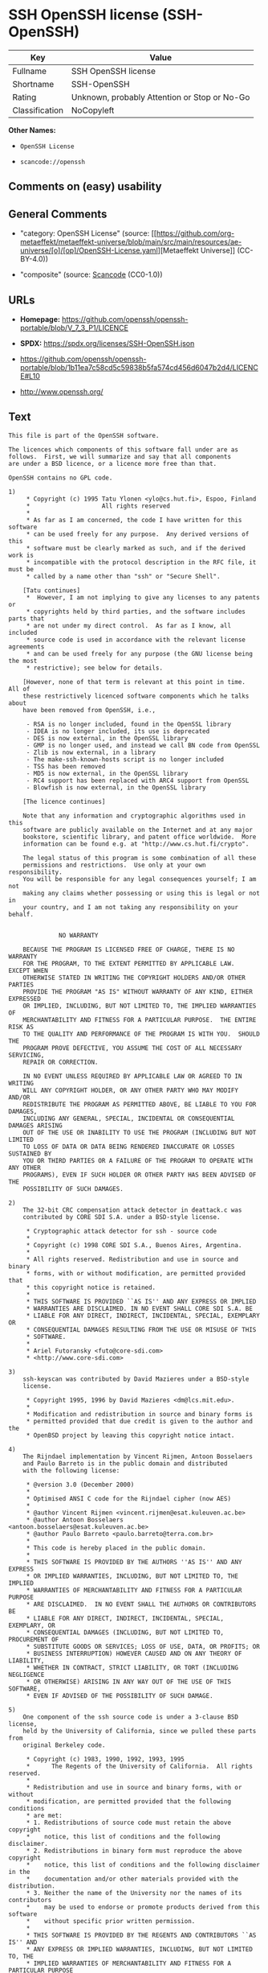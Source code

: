 * SSH OpenSSH license (SSH-OpenSSH)
| Key            | Value                                        |
|----------------+----------------------------------------------|
| Fullname       | SSH OpenSSH license                          |
| Shortname      | SSH-OpenSSH                                  |
| Rating         | Unknown, probably Attention or Stop or No-Go |
| Classification | NoCopyleft                                   |

*Other Names:*

- =OpenSSH License=

- =scancode://openssh=

** Comments on (easy) usability

** General Comments

- "category: OpenSSH License" (source:
  [[https://github.com/org-metaeffekt/metaeffekt-universe/blob/main/src/main/resources/ae-universe/[o]/[op]/OpenSSH-License.yaml][Metaeffekt
  Universe]] (CC-BY-4.0))

- "composite" (source:
  [[https://github.com/nexB/scancode-toolkit/blob/develop/src/licensedcode/data/licenses/openssh.yml][Scancode]]
  (CC0-1.0))

** URLs

- *Homepage:*
  https://github.com/openssh/openssh-portable/blob/V_7_3_P1/LICENCE

- *SPDX:* https://spdx.org/licenses/SSH-OpenSSH.json

- https://github.com/openssh/openssh-portable/blob/1b11ea7c58cd5c59838b5fa574cd456d6047b2d4/LICENCE#L10

- http://www.openssh.org/

** Text
#+begin_example
  This file is part of the OpenSSH software.

  The licences which components of this software fall under are as
  follows.  First, we will summarize and say that all components
  are under a BSD licence, or a licence more free than that.

  OpenSSH contains no GPL code.

  1)
       * Copyright (c) 1995 Tatu Ylonen <ylo@cs.hut.fi>, Espoo, Finland
       *                    All rights reserved
       *
       * As far as I am concerned, the code I have written for this software
       * can be used freely for any purpose.  Any derived versions of this
       * software must be clearly marked as such, and if the derived work is
       * incompatible with the protocol description in the RFC file, it must be
       * called by a name other than "ssh" or "Secure Shell".

      [Tatu continues]
       *  However, I am not implying to give any licenses to any patents or
       * copyrights held by third parties, and the software includes parts that
       * are not under my direct control.  As far as I know, all included
       * source code is used in accordance with the relevant license agreements
       * and can be used freely for any purpose (the GNU license being the most
       * restrictive); see below for details.

      [However, none of that term is relevant at this point in time.  All of
      these restrictively licenced software components which he talks about
      have been removed from OpenSSH, i.e.,

       - RSA is no longer included, found in the OpenSSL library
       - IDEA is no longer included, its use is deprecated
       - DES is now external, in the OpenSSL library
       - GMP is no longer used, and instead we call BN code from OpenSSL
       - Zlib is now external, in a library
       - The make-ssh-known-hosts script is no longer included
       - TSS has been removed
       - MD5 is now external, in the OpenSSL library
       - RC4 support has been replaced with ARC4 support from OpenSSL
       - Blowfish is now external, in the OpenSSL library

      [The licence continues]

      Note that any information and cryptographic algorithms used in this
      software are publicly available on the Internet and at any major
      bookstore, scientific library, and patent office worldwide.  More
      information can be found e.g. at "http://www.cs.hut.fi/crypto".

      The legal status of this program is some combination of all these
      permissions and restrictions.  Use only at your own responsibility.
      You will be responsible for any legal consequences yourself; I am not
      making any claims whether possessing or using this is legal or not in
      your country, and I am not taking any responsibility on your behalf.


  			    NO WARRANTY

      BECAUSE THE PROGRAM IS LICENSED FREE OF CHARGE, THERE IS NO WARRANTY
      FOR THE PROGRAM, TO THE EXTENT PERMITTED BY APPLICABLE LAW.  EXCEPT WHEN
      OTHERWISE STATED IN WRITING THE COPYRIGHT HOLDERS AND/OR OTHER PARTIES
      PROVIDE THE PROGRAM "AS IS" WITHOUT WARRANTY OF ANY KIND, EITHER EXPRESSED
      OR IMPLIED, INCLUDING, BUT NOT LIMITED TO, THE IMPLIED WARRANTIES OF
      MERCHANTABILITY AND FITNESS FOR A PARTICULAR PURPOSE.  THE ENTIRE RISK AS
      TO THE QUALITY AND PERFORMANCE OF THE PROGRAM IS WITH YOU.  SHOULD THE
      PROGRAM PROVE DEFECTIVE, YOU ASSUME THE COST OF ALL NECESSARY SERVICING,
      REPAIR OR CORRECTION.

      IN NO EVENT UNLESS REQUIRED BY APPLICABLE LAW OR AGREED TO IN WRITING
      WILL ANY COPYRIGHT HOLDER, OR ANY OTHER PARTY WHO MAY MODIFY AND/OR
      REDISTRIBUTE THE PROGRAM AS PERMITTED ABOVE, BE LIABLE TO YOU FOR DAMAGES,
      INCLUDING ANY GENERAL, SPECIAL, INCIDENTAL OR CONSEQUENTIAL DAMAGES ARISING
      OUT OF THE USE OR INABILITY TO USE THE PROGRAM (INCLUDING BUT NOT LIMITED
      TO LOSS OF DATA OR DATA BEING RENDERED INACCURATE OR LOSSES SUSTAINED BY
      YOU OR THIRD PARTIES OR A FAILURE OF THE PROGRAM TO OPERATE WITH ANY OTHER
      PROGRAMS), EVEN IF SUCH HOLDER OR OTHER PARTY HAS BEEN ADVISED OF THE
      POSSIBILITY OF SUCH DAMAGES.

  2)
      The 32-bit CRC compensation attack detector in deattack.c was
      contributed by CORE SDI S.A. under a BSD-style license.

       * Cryptographic attack detector for ssh - source code
       *
       * Copyright (c) 1998 CORE SDI S.A., Buenos Aires, Argentina.
       *
       * All rights reserved. Redistribution and use in source and binary
       * forms, with or without modification, are permitted provided that
       * this copyright notice is retained.
       *
       * THIS SOFTWARE IS PROVIDED ``AS IS'' AND ANY EXPRESS OR IMPLIED
       * WARRANTIES ARE DISCLAIMED. IN NO EVENT SHALL CORE SDI S.A. BE
       * LIABLE FOR ANY DIRECT, INDIRECT, INCIDENTAL, SPECIAL, EXEMPLARY OR
       * CONSEQUENTIAL DAMAGES RESULTING FROM THE USE OR MISUSE OF THIS
       * SOFTWARE.
       *
       * Ariel Futoransky <futo@core-sdi.com>
       * <http://www.core-sdi.com>

  3)
      ssh-keyscan was contributed by David Mazieres under a BSD-style
      license.

       * Copyright 1995, 1996 by David Mazieres <dm@lcs.mit.edu>.
       *
       * Modification and redistribution in source and binary forms is
       * permitted provided that due credit is given to the author and the
       * OpenBSD project by leaving this copyright notice intact.

  4)
      The Rijndael implementation by Vincent Rijmen, Antoon Bosselaers
      and Paulo Barreto is in the public domain and distributed
      with the following license:

       * @version 3.0 (December 2000)
       *
       * Optimised ANSI C code for the Rijndael cipher (now AES)
       *
       * @author Vincent Rijmen <vincent.rijmen@esat.kuleuven.ac.be>
       * @author Antoon Bosselaers <antoon.bosselaers@esat.kuleuven.ac.be>
       * @author Paulo Barreto <paulo.barreto@terra.com.br>
       *
       * This code is hereby placed in the public domain.
       *
       * THIS SOFTWARE IS PROVIDED BY THE AUTHORS ''AS IS'' AND ANY EXPRESS
       * OR IMPLIED WARRANTIES, INCLUDING, BUT NOT LIMITED TO, THE IMPLIED
       * WARRANTIES OF MERCHANTABILITY AND FITNESS FOR A PARTICULAR PURPOSE
       * ARE DISCLAIMED.  IN NO EVENT SHALL THE AUTHORS OR CONTRIBUTORS BE
       * LIABLE FOR ANY DIRECT, INDIRECT, INCIDENTAL, SPECIAL, EXEMPLARY, OR
       * CONSEQUENTIAL DAMAGES (INCLUDING, BUT NOT LIMITED TO, PROCUREMENT OF
       * SUBSTITUTE GOODS OR SERVICES; LOSS OF USE, DATA, OR PROFITS; OR
       * BUSINESS INTERRUPTION) HOWEVER CAUSED AND ON ANY THEORY OF LIABILITY,
       * WHETHER IN CONTRACT, STRICT LIABILITY, OR TORT (INCLUDING NEGLIGENCE
       * OR OTHERWISE) ARISING IN ANY WAY OUT OF THE USE OF THIS SOFTWARE,
       * EVEN IF ADVISED OF THE POSSIBILITY OF SUCH DAMAGE.

  5)
      One component of the ssh source code is under a 3-clause BSD license,
      held by the University of California, since we pulled these parts from
      original Berkeley code.

       * Copyright (c) 1983, 1990, 1992, 1993, 1995
       *      The Regents of the University of California.  All rights reserved.
       *
       * Redistribution and use in source and binary forms, with or without
       * modification, are permitted provided that the following conditions
       * are met:
       * 1. Redistributions of source code must retain the above copyright
       *    notice, this list of conditions and the following disclaimer.
       * 2. Redistributions in binary form must reproduce the above copyright
       *    notice, this list of conditions and the following disclaimer in the
       *    documentation and/or other materials provided with the distribution.
       * 3. Neither the name of the University nor the names of its contributors
       *    may be used to endorse or promote products derived from this software
       *    without specific prior written permission.
       *
       * THIS SOFTWARE IS PROVIDED BY THE REGENTS AND CONTRIBUTORS ``AS IS'' AND
       * ANY EXPRESS OR IMPLIED WARRANTIES, INCLUDING, BUT NOT LIMITED TO, THE
       * IMPLIED WARRANTIES OF MERCHANTABILITY AND FITNESS FOR A PARTICULAR PURPOSE
       * ARE DISCLAIMED.  IN NO EVENT SHALL THE REGENTS OR CONTRIBUTORS BE LIABLE
       * FOR ANY DIRECT, INDIRECT, INCIDENTAL, SPECIAL, EXEMPLARY, OR CONSEQUENTIAL
       * DAMAGES (INCLUDING, BUT NOT LIMITED TO, PROCUREMENT OF SUBSTITUTE GOODS
       * OR SERVICES; LOSS OF USE, DATA, OR PROFITS; OR BUSINESS INTERRUPTION)
       * HOWEVER CAUSED AND ON ANY THEORY OF LIABILITY, WHETHER IN CONTRACT, STRICT
       * LIABILITY, OR TORT (INCLUDING NEGLIGENCE OR OTHERWISE) ARISING IN ANY WAY
       * OUT OF THE USE OF THIS SOFTWARE, EVEN IF ADVISED OF THE POSSIBILITY OF
       * SUCH DAMAGE.

  6)
      Remaining components of the software are provided under a standard
      2-term BSD licence with the following names as copyright holders:

  	Markus Friedl
  	Theo de Raadt
  	Niels Provos
  	Dug Song
  	Aaron Campbell
  	Damien Miller
  	Kevin Steves
  	Daniel Kouril
  	Wesley Griffin
  	Per Allansson
  	Nils Nordman
  	Simon Wilkinson

      Portable OpenSSH additionally includes code from the following copyright
      holders, also under the 2-term BSD license:

  	Ben Lindstrom
  	Tim Rice
  	Andre Lucas
  	Chris Adams
  	Corinna Vinschen
  	Cray Inc.
  	Denis Parker
  	Gert Doering
  	Jakob Schlyter
  	Jason Downs
  	Juha Yrjˆl‰
  	Michael Stone
  	Networks Associates Technology, Inc.
  	Solar Designer
  	Todd C. Miller
  	Wayne Schroeder
  	William Jones
  	Darren Tucker
  	Sun Microsystems
  	The SCO Group
  	Daniel Walsh
  	Red Hat, Inc
  	Simon Vallet / Genoscope

       * Redistribution and use in source and binary forms, with or without
       * modification, are permitted provided that the following conditions
       * are met:
       * 1. Redistributions of source code must retain the above copyright
       *    notice, this list of conditions and the following disclaimer.
       * 2. Redistributions in binary form must reproduce the above copyright
       *    notice, this list of conditions and the following disclaimer in the
       *    documentation and/or other materials provided with the distribution.
       *
       * THIS SOFTWARE IS PROVIDED BY THE AUTHOR ``AS IS'' AND ANY EXPRESS OR
       * IMPLIED WARRANTIES, INCLUDING, BUT NOT LIMITED TO, THE IMPLIED WARRANTIES
       * OF MERCHANTABILITY AND FITNESS FOR A PARTICULAR PURPOSE ARE DISCLAIMED.
       * IN NO EVENT SHALL THE AUTHOR BE LIABLE FOR ANY DIRECT, INDIRECT,
       * INCIDENTAL, SPECIAL, EXEMPLARY, OR CONSEQUENTIAL DAMAGES (INCLUDING, BUT
       * NOT LIMITED TO, PROCUREMENT OF SUBSTITUTE GOODS OR SERVICES; LOSS OF USE,
       * DATA, OR PROFITS; OR BUSINESS INTERRUPTION) HOWEVER CAUSED AND ON ANY
       * THEORY OF LIABILITY, WHETHER IN CONTRACT, STRICT LIABILITY, OR TORT
       * (INCLUDING NEGLIGENCE OR OTHERWISE) ARISING IN ANY WAY OUT OF THE USE OF
       * THIS SOFTWARE, EVEN IF ADVISED OF THE POSSIBILITY OF SUCH DAMAGE.

  8) Portable OpenSSH contains the following additional licenses:

      a) md5crypt.c, md5crypt.h

  	 * "THE BEER-WARE LICENSE" (Revision 42):
  	 * <phk@login.dknet.dk> wrote this file.  As long as you retain this
  	 * notice you can do whatever you want with this stuff. If we meet
  	 * some day, and you think this stuff is worth it, you can buy me a
  	 * beer in return.   Poul-Henning Kamp

      b) snprintf replacement

  	* Copyright Patrick Powell 1995
  	* This code is based on code written by Patrick Powell
  	* (papowell@astart.com) It may be used for any purpose as long as this
  	* notice remains intact on all source code distributions

      c) Compatibility code (openbsd-compat)

         Apart from the previously mentioned licenses, various pieces of code
         in the openbsd-compat/ subdirectory are licensed as follows:

         Some code is licensed under a 3-term BSD license, to the following
         copyright holders:

  	Todd C. Miller
  	Theo de Raadt
  	Damien Miller
  	Eric P. Allman
  	The Regents of the University of California
  	Constantin S. Svintsoff

  	* Redistribution and use in source and binary forms, with or without
  	* modification, are permitted provided that the following conditions
  	* are met:
  	* 1. Redistributions of source code must retain the above copyright
  	*    notice, this list of conditions and the following disclaimer.
  	* 2. Redistributions in binary form must reproduce the above copyright
  	*    notice, this list of conditions and the following disclaimer in the
  	*    documentation and/or other materials provided with the distribution.
  	* 3. Neither the name of the University nor the names of its contributors
  	*    may be used to endorse or promote products derived from this software
  	*    without specific prior written permission.
  	*
  	* THIS SOFTWARE IS PROVIDED BY THE REGENTS AND CONTRIBUTORS ``AS IS'' AND
  	* ANY EXPRESS OR IMPLIED WARRANTIES, INCLUDING, BUT NOT LIMITED TO, THE
  	* IMPLIED WARRANTIES OF MERCHANTABILITY AND FITNESS FOR A PARTICULAR PURPOSE
  	* ARE DISCLAIMED.  IN NO EVENT SHALL THE REGENTS OR CONTRIBUTORS BE LIABLE
  	* FOR ANY DIRECT, INDIRECT, INCIDENTAL, SPECIAL, EXEMPLARY, OR CONSEQUENTIAL
  	* DAMAGES (INCLUDING, BUT NOT LIMITED TO, PROCUREMENT OF SUBSTITUTE GOODS
  	* OR SERVICES; LOSS OF USE, DATA, OR PROFITS; OR BUSINESS INTERRUPTION)
  	* HOWEVER CAUSED AND ON ANY THEORY OF LIABILITY, WHETHER IN CONTRACT, STRICT
  	* LIABILITY, OR TORT (INCLUDING NEGLIGENCE OR OTHERWISE) ARISING IN ANY WAY
  	* OUT OF THE USE OF THIS SOFTWARE, EVEN IF ADVISED OF THE POSSIBILITY OF
  	* SUCH DAMAGE.

         Some code is licensed under an ISC-style license, to the following
         copyright holders:

  	Internet Software Consortium.
  	Todd C. Miller
  	Reyk Floeter
  	Chad Mynhier

  	* Permission to use, copy, modify, and distribute this software for any
  	* purpose with or without fee is hereby granted, provided that the above
  	* copyright notice and this permission notice appear in all copies.
  	*
  	* THE SOFTWARE IS PROVIDED "AS IS" AND TODD C. MILLER DISCLAIMS ALL
  	* WARRANTIES WITH REGARD TO THIS SOFTWARE INCLUDING ALL IMPLIED WARRANTIES
  	* OF MERCHANTABILITY AND FITNESS. IN NO EVENT SHALL TODD C. MILLER BE LIABLE
  	* FOR ANY SPECIAL, DIRECT, INDIRECT, OR CONSEQUENTIAL DAMAGES OR ANY DAMAGES
  	* WHATSOEVER RESULTING FROM LOSS OF USE, DATA OR PROFITS, WHETHER IN AN ACTION
  	* OF CONTRACT, NEGLIGENCE OR OTHER TORTIOUS ACTION, ARISING OUT OF OR IN
  	* CONNECTION WITH THE USE OR PERFORMANCE OF THIS SOFTWARE.

         Some code is licensed under a MIT-style license to the following
         copyright holders:

  	Free Software Foundation, Inc.

  	* Permission is hereby granted, free of charge, to any person obtaining a  *
  	* copy of this software and associated documentation files (the            *
  	* "Software"), to deal in the Software without restriction, including      *
  	* without limitation the rights to use, copy, modify, merge, publish,      *
  	* distribute, distribute with modifications, sublicense, and/or sell       *
  	* copies of the Software, and to permit persons to whom the Software is    *
  	* furnished to do so, subject to the following conditions:                 *
  	*                                                                          *
  	* The above copyright notice and this permission notice shall be included  *
  	* in all copies or substantial portions of the Software.                   *
  	*                                                                          *
  	* THE SOFTWARE IS PROVIDED "AS IS", WITHOUT WARRANTY OF ANY KIND, EXPRESS  *
  	* OR IMPLIED, INCLUDING BUT NOT LIMITED TO THE WARRANTIES OF               *
  	* MERCHANTABILITY, FITNESS FOR A PARTICULAR PURPOSE AND NONINFRINGEMENT.   *
  	* IN NO EVENT SHALL THE ABOVE COPYRIGHT HOLDERS BE LIABLE FOR ANY CLAIM,   *
  	* DAMAGES OR OTHER LIABILITY, WHETHER IN AN ACTION OF CONTRACT, TORT OR    *
  	* OTHERWISE, ARISING FROM, OUT OF OR IN CONNECTION WITH THE SOFTWARE OR    *
  	* THE USE OR OTHER DEALINGS IN THE SOFTWARE.                               *
  	*                                                                          *
  	* Except as contained in this notice, the name(s) of the above copyright   *
  	* holders shall not be used in advertising or otherwise to promote the     *
  	* sale, use or other dealings in this Software without prior written       *
  	* authorization.                                                           *
  	****************************************************************************/


  ------
  $OpenBSD: LICENCE,v 1.19 2004/08/30 09:18:08 markus Exp $
#+end_example

--------------

** Raw Data
*** Facts

- LicenseName

- [[https://github.com/org-metaeffekt/metaeffekt-universe/blob/main/src/main/resources/ae-universe/[o]/[op]/OpenSSH-License.yaml][Metaeffekt
  Universe]] (CC-BY-4.0)

- [[https://spdx.org/licenses/SSH-OpenSSH.html][SPDX]] (all data [in
  this repository] is generated)

- [[https://github.com/nexB/scancode-toolkit/blob/develop/src/licensedcode/data/licenses/openssh.yml][Scancode]]
  (CC0-1.0)

*** Raw JSON
#+begin_example
  {
      "__impliedNames": [
          "SSH-OpenSSH",
          "OpenSSH License",
          "SSH OpenSSH license",
          "scancode://openssh"
      ],
      "__impliedId": "SSH-OpenSSH",
      "__impliedAmbiguousNames": [
          "OpenSSH License",
          "SSH-OpenSSH",
          "Tatu Ylonen's original licence",
          "Tatu Ylonen's licence",
          "Tatu Ylonen's Licence",
          "Tatu Ylonen Licence",
          "scancode:tatu-ylonen"
      ],
      "__impliedComments": [
          [
              "Metaeffekt Universe",
              [
                  "category: OpenSSH License"
              ]
          ],
          [
              "Scancode",
              [
                  "composite"
              ]
          ]
      ],
      "facts": {
          "LicenseName": {
              "implications": {
                  "__impliedNames": [
                      "SSH-OpenSSH"
                  ],
                  "__impliedId": "SSH-OpenSSH"
              },
              "shortname": "SSH-OpenSSH",
              "otherNames": []
          },
          "SPDX": {
              "isSPDXLicenseDeprecated": false,
              "spdxFullName": "SSH OpenSSH license",
              "spdxDetailsURL": "https://spdx.org/licenses/SSH-OpenSSH.json",
              "_sourceURL": "https://spdx.org/licenses/SSH-OpenSSH.html",
              "spdxLicIsOSIApproved": false,
              "spdxSeeAlso": [
                  "https://github.com/openssh/openssh-portable/blob/1b11ea7c58cd5c59838b5fa574cd456d6047b2d4/LICENCE#L10"
              ],
              "_implications": {
                  "__impliedNames": [
                      "SSH-OpenSSH",
                      "SSH OpenSSH license"
                  ],
                  "__impliedId": "SSH-OpenSSH",
                  "__isOsiApproved": false,
                  "__impliedURLs": [
                      [
                          "SPDX",
                          "https://spdx.org/licenses/SSH-OpenSSH.json"
                      ],
                      [
                          null,
                          "https://github.com/openssh/openssh-portable/blob/1b11ea7c58cd5c59838b5fa574cd456d6047b2d4/LICENCE#L10"
                      ]
                  ]
              },
              "spdxLicenseId": "SSH-OpenSSH"
          },
          "Scancode": {
              "otherUrls": [
                  "http://www.openssh.org/",
                  "https://github.com/openssh/openssh-portable/blob/1b11ea7c58cd5c59838b5fa574cd456d6047b2d4/LICENCE#L10"
              ],
              "homepageUrl": "https://github.com/openssh/openssh-portable/blob/V_7_3_P1/LICENCE",
              "shortName": "OpenSSH License",
              "textUrls": null,
              "text": "This file is part of the OpenSSH software.\n\nThe licences which components of this software fall under are as\nfollows.  First, we will summarize and say that all components\nare under a BSD licence, or a licence more free than that.\n\nOpenSSH contains no GPL code.\n\n1)\n     * Copyright (c) 1995 Tatu Ylonen <ylo@cs.hut.fi>, Espoo, Finland\n     *                    All rights reserved\n     *\n     * As far as I am concerned, the code I have written for this software\n     * can be used freely for any purpose.  Any derived versions of this\n     * software must be clearly marked as such, and if the derived work is\n     * incompatible with the protocol description in the RFC file, it must be\n     * called by a name other than \"ssh\" or \"Secure Shell\".\n\n    [Tatu continues]\n     *  However, I am not implying to give any licenses to any patents or\n     * copyrights held by third parties, and the software includes parts that\n     * are not under my direct control.  As far as I know, all included\n     * source code is used in accordance with the relevant license agreements\n     * and can be used freely for any purpose (the GNU license being the most\n     * restrictive); see below for details.\n\n    [However, none of that term is relevant at this point in time.  All of\n    these restrictively licenced software components which he talks about\n    have been removed from OpenSSH, i.e.,\n\n     - RSA is no longer included, found in the OpenSSL library\n     - IDEA is no longer included, its use is deprecated\n     - DES is now external, in the OpenSSL library\n     - GMP is no longer used, and instead we call BN code from OpenSSL\n     - Zlib is now external, in a library\n     - The make-ssh-known-hosts script is no longer included\n     - TSS has been removed\n     - MD5 is now external, in the OpenSSL library\n     - RC4 support has been replaced with ARC4 support from OpenSSL\n     - Blowfish is now external, in the OpenSSL library\n\n    [The licence continues]\n\n    Note that any information and cryptographic algorithms used in this\n    software are publicly available on the Internet and at any major\n    bookstore, scientific library, and patent office worldwide.  More\n    information can be found e.g. at \"http://www.cs.hut.fi/crypto\".\n\n    The legal status of this program is some combination of all these\n    permissions and restrictions.  Use only at your own responsibility.\n    You will be responsible for any legal consequences yourself; I am not\n    making any claims whether possessing or using this is legal or not in\n    your country, and I am not taking any responsibility on your behalf.\n\n\n\t\t\t    NO WARRANTY\n\n    BECAUSE THE PROGRAM IS LICENSED FREE OF CHARGE, THERE IS NO WARRANTY\n    FOR THE PROGRAM, TO THE EXTENT PERMITTED BY APPLICABLE LAW.  EXCEPT WHEN\n    OTHERWISE STATED IN WRITING THE COPYRIGHT HOLDERS AND/OR OTHER PARTIES\n    PROVIDE THE PROGRAM \"AS IS\" WITHOUT WARRANTY OF ANY KIND, EITHER EXPRESSED\n    OR IMPLIED, INCLUDING, BUT NOT LIMITED TO, THE IMPLIED WARRANTIES OF\n    MERCHANTABILITY AND FITNESS FOR A PARTICULAR PURPOSE.  THE ENTIRE RISK AS\n    TO THE QUALITY AND PERFORMANCE OF THE PROGRAM IS WITH YOU.  SHOULD THE\n    PROGRAM PROVE DEFECTIVE, YOU ASSUME THE COST OF ALL NECESSARY SERVICING,\n    REPAIR OR CORRECTION.\n\n    IN NO EVENT UNLESS REQUIRED BY APPLICABLE LAW OR AGREED TO IN WRITING\n    WILL ANY COPYRIGHT HOLDER, OR ANY OTHER PARTY WHO MAY MODIFY AND/OR\n    REDISTRIBUTE THE PROGRAM AS PERMITTED ABOVE, BE LIABLE TO YOU FOR DAMAGES,\n    INCLUDING ANY GENERAL, SPECIAL, INCIDENTAL OR CONSEQUENTIAL DAMAGES ARISING\n    OUT OF THE USE OR INABILITY TO USE THE PROGRAM (INCLUDING BUT NOT LIMITED\n    TO LOSS OF DATA OR DATA BEING RENDERED INACCURATE OR LOSSES SUSTAINED BY\n    YOU OR THIRD PARTIES OR A FAILURE OF THE PROGRAM TO OPERATE WITH ANY OTHER\n    PROGRAMS), EVEN IF SUCH HOLDER OR OTHER PARTY HAS BEEN ADVISED OF THE\n    POSSIBILITY OF SUCH DAMAGES.\n\n2)\n    The 32-bit CRC compensation attack detector in deattack.c was\n    contributed by CORE SDI S.A. under a BSD-style license.\n\n     * Cryptographic attack detector for ssh - source code\n     *\n     * Copyright (c) 1998 CORE SDI S.A., Buenos Aires, Argentina.\n     *\n     * All rights reserved. Redistribution and use in source and binary\n     * forms, with or without modification, are permitted provided that\n     * this copyright notice is retained.\n     *\n     * THIS SOFTWARE IS PROVIDED ``AS IS'' AND ANY EXPRESS OR IMPLIED\n     * WARRANTIES ARE DISCLAIMED. IN NO EVENT SHALL CORE SDI S.A. BE\n     * LIABLE FOR ANY DIRECT, INDIRECT, INCIDENTAL, SPECIAL, EXEMPLARY OR\n     * CONSEQUENTIAL DAMAGES RESULTING FROM THE USE OR MISUSE OF THIS\n     * SOFTWARE.\n     *\n     * Ariel Futoransky <futo@core-sdi.com>\n     * <http://www.core-sdi.com>\n\n3)\n    ssh-keyscan was contributed by David Mazieres under a BSD-style\n    license.\n\n     * Copyright 1995, 1996 by David Mazieres <dm@lcs.mit.edu>.\n     *\n     * Modification and redistribution in source and binary forms is\n     * permitted provided that due credit is given to the author and the\n     * OpenBSD project by leaving this copyright notice intact.\n\n4)\n    The Rijndael implementation by Vincent Rijmen, Antoon Bosselaers\n    and Paulo Barreto is in the public domain and distributed\n    with the following license:\n\n     * @version 3.0 (December 2000)\n     *\n     * Optimised ANSI C code for the Rijndael cipher (now AES)\n     *\n     * @author Vincent Rijmen <vincent.rijmen@esat.kuleuven.ac.be>\n     * @author Antoon Bosselaers <antoon.bosselaers@esat.kuleuven.ac.be>\n     * @author Paulo Barreto <paulo.barreto@terra.com.br>\n     *\n     * This code is hereby placed in the public domain.\n     *\n     * THIS SOFTWARE IS PROVIDED BY THE AUTHORS ''AS IS'' AND ANY EXPRESS\n     * OR IMPLIED WARRANTIES, INCLUDING, BUT NOT LIMITED TO, THE IMPLIED\n     * WARRANTIES OF MERCHANTABILITY AND FITNESS FOR A PARTICULAR PURPOSE\n     * ARE DISCLAIMED.  IN NO EVENT SHALL THE AUTHORS OR CONTRIBUTORS BE\n     * LIABLE FOR ANY DIRECT, INDIRECT, INCIDENTAL, SPECIAL, EXEMPLARY, OR\n     * CONSEQUENTIAL DAMAGES (INCLUDING, BUT NOT LIMITED TO, PROCUREMENT OF\n     * SUBSTITUTE GOODS OR SERVICES; LOSS OF USE, DATA, OR PROFITS; OR\n     * BUSINESS INTERRUPTION) HOWEVER CAUSED AND ON ANY THEORY OF LIABILITY,\n     * WHETHER IN CONTRACT, STRICT LIABILITY, OR TORT (INCLUDING NEGLIGENCE\n     * OR OTHERWISE) ARISING IN ANY WAY OUT OF THE USE OF THIS SOFTWARE,\n     * EVEN IF ADVISED OF THE POSSIBILITY OF SUCH DAMAGE.\n\n5)\n    One component of the ssh source code is under a 3-clause BSD license,\n    held by the University of California, since we pulled these parts from\n    original Berkeley code.\n\n     * Copyright (c) 1983, 1990, 1992, 1993, 1995\n     *      The Regents of the University of California.  All rights reserved.\n     *\n     * Redistribution and use in source and binary forms, with or without\n     * modification, are permitted provided that the following conditions\n     * are met:\n     * 1. Redistributions of source code must retain the above copyright\n     *    notice, this list of conditions and the following disclaimer.\n     * 2. Redistributions in binary form must reproduce the above copyright\n     *    notice, this list of conditions and the following disclaimer in the\n     *    documentation and/or other materials provided with the distribution.\n     * 3. Neither the name of the University nor the names of its contributors\n     *    may be used to endorse or promote products derived from this software\n     *    without specific prior written permission.\n     *\n     * THIS SOFTWARE IS PROVIDED BY THE REGENTS AND CONTRIBUTORS ``AS IS'' AND\n     * ANY EXPRESS OR IMPLIED WARRANTIES, INCLUDING, BUT NOT LIMITED TO, THE\n     * IMPLIED WARRANTIES OF MERCHANTABILITY AND FITNESS FOR A PARTICULAR PURPOSE\n     * ARE DISCLAIMED.  IN NO EVENT SHALL THE REGENTS OR CONTRIBUTORS BE LIABLE\n     * FOR ANY DIRECT, INDIRECT, INCIDENTAL, SPECIAL, EXEMPLARY, OR CONSEQUENTIAL\n     * DAMAGES (INCLUDING, BUT NOT LIMITED TO, PROCUREMENT OF SUBSTITUTE GOODS\n     * OR SERVICES; LOSS OF USE, DATA, OR PROFITS; OR BUSINESS INTERRUPTION)\n     * HOWEVER CAUSED AND ON ANY THEORY OF LIABILITY, WHETHER IN CONTRACT, STRICT\n     * LIABILITY, OR TORT (INCLUDING NEGLIGENCE OR OTHERWISE) ARISING IN ANY WAY\n     * OUT OF THE USE OF THIS SOFTWARE, EVEN IF ADVISED OF THE POSSIBILITY OF\n     * SUCH DAMAGE.\n\n6)\n    Remaining components of the software are provided under a standard\n    2-term BSD licence with the following names as copyright holders:\n\n\tMarkus Friedl\n\tTheo de Raadt\n\tNiels Provos\n\tDug Song\n\tAaron Campbell\n\tDamien Miller\n\tKevin Steves\n\tDaniel Kouril\n\tWesley Griffin\n\tPer Allansson\n\tNils Nordman\n\tSimon Wilkinson\n\n    Portable OpenSSH additionally includes code from the following copyright\n    holders, also under the 2-term BSD license:\n\n\tBen Lindstrom\n\tTim Rice\n\tAndre Lucas\n\tChris Adams\n\tCorinna Vinschen\n\tCray Inc.\n\tDenis Parker\n\tGert Doering\n\tJakob Schlyter\n\tJason Downs\n\tJuha YrjËlâ°\n\tMichael Stone\n\tNetworks Associates Technology, Inc.\n\tSolar Designer\n\tTodd C. Miller\n\tWayne Schroeder\n\tWilliam Jones\n\tDarren Tucker\n\tSun Microsystems\n\tThe SCO Group\n\tDaniel Walsh\n\tRed Hat, Inc\n\tSimon Vallet / Genoscope\n\n     * Redistribution and use in source and binary forms, with or without\n     * modification, are permitted provided that the following conditions\n     * are met:\n     * 1. Redistributions of source code must retain the above copyright\n     *    notice, this list of conditions and the following disclaimer.\n     * 2. Redistributions in binary form must reproduce the above copyright\n     *    notice, this list of conditions and the following disclaimer in the\n     *    documentation and/or other materials provided with the distribution.\n     *\n     * THIS SOFTWARE IS PROVIDED BY THE AUTHOR ``AS IS'' AND ANY EXPRESS OR\n     * IMPLIED WARRANTIES, INCLUDING, BUT NOT LIMITED TO, THE IMPLIED WARRANTIES\n     * OF MERCHANTABILITY AND FITNESS FOR A PARTICULAR PURPOSE ARE DISCLAIMED.\n     * IN NO EVENT SHALL THE AUTHOR BE LIABLE FOR ANY DIRECT, INDIRECT,\n     * INCIDENTAL, SPECIAL, EXEMPLARY, OR CONSEQUENTIAL DAMAGES (INCLUDING, BUT\n     * NOT LIMITED TO, PROCUREMENT OF SUBSTITUTE GOODS OR SERVICES; LOSS OF USE,\n     * DATA, OR PROFITS; OR BUSINESS INTERRUPTION) HOWEVER CAUSED AND ON ANY\n     * THEORY OF LIABILITY, WHETHER IN CONTRACT, STRICT LIABILITY, OR TORT\n     * (INCLUDING NEGLIGENCE OR OTHERWISE) ARISING IN ANY WAY OUT OF THE USE OF\n     * THIS SOFTWARE, EVEN IF ADVISED OF THE POSSIBILITY OF SUCH DAMAGE.\n\n8) Portable OpenSSH contains the following additional licenses:\n\n    a) md5crypt.c, md5crypt.h\n\n\t * \"THE BEER-WARE LICENSE\" (Revision 42):\n\t * <phk@login.dknet.dk> wrote this file.  As long as you retain this\n\t * notice you can do whatever you want with this stuff. If we meet\n\t * some day, and you think this stuff is worth it, you can buy me a\n\t * beer in return.   Poul-Henning Kamp\n\n    b) snprintf replacement\n\n\t* Copyright Patrick Powell 1995\n\t* This code is based on code written by Patrick Powell\n\t* (papowell@astart.com) It may be used for any purpose as long as this\n\t* notice remains intact on all source code distributions\n\n    c) Compatibility code (openbsd-compat)\n\n       Apart from the previously mentioned licenses, various pieces of code\n       in the openbsd-compat/ subdirectory are licensed as follows:\n\n       Some code is licensed under a 3-term BSD license, to the following\n       copyright holders:\n\n\tTodd C. Miller\n\tTheo de Raadt\n\tDamien Miller\n\tEric P. Allman\n\tThe Regents of the University of California\n\tConstantin S. Svintsoff\n\n\t* Redistribution and use in source and binary forms, with or without\n\t* modification, are permitted provided that the following conditions\n\t* are met:\n\t* 1. Redistributions of source code must retain the above copyright\n\t*    notice, this list of conditions and the following disclaimer.\n\t* 2. Redistributions in binary form must reproduce the above copyright\n\t*    notice, this list of conditions and the following disclaimer in the\n\t*    documentation and/or other materials provided with the distribution.\n\t* 3. Neither the name of the University nor the names of its contributors\n\t*    may be used to endorse or promote products derived from this software\n\t*    without specific prior written permission.\n\t*\n\t* THIS SOFTWARE IS PROVIDED BY THE REGENTS AND CONTRIBUTORS ``AS IS'' AND\n\t* ANY EXPRESS OR IMPLIED WARRANTIES, INCLUDING, BUT NOT LIMITED TO, THE\n\t* IMPLIED WARRANTIES OF MERCHANTABILITY AND FITNESS FOR A PARTICULAR PURPOSE\n\t* ARE DISCLAIMED.  IN NO EVENT SHALL THE REGENTS OR CONTRIBUTORS BE LIABLE\n\t* FOR ANY DIRECT, INDIRECT, INCIDENTAL, SPECIAL, EXEMPLARY, OR CONSEQUENTIAL\n\t* DAMAGES (INCLUDING, BUT NOT LIMITED TO, PROCUREMENT OF SUBSTITUTE GOODS\n\t* OR SERVICES; LOSS OF USE, DATA, OR PROFITS; OR BUSINESS INTERRUPTION)\n\t* HOWEVER CAUSED AND ON ANY THEORY OF LIABILITY, WHETHER IN CONTRACT, STRICT\n\t* LIABILITY, OR TORT (INCLUDING NEGLIGENCE OR OTHERWISE) ARISING IN ANY WAY\n\t* OUT OF THE USE OF THIS SOFTWARE, EVEN IF ADVISED OF THE POSSIBILITY OF\n\t* SUCH DAMAGE.\n\n       Some code is licensed under an ISC-style license, to the following\n       copyright holders:\n\n\tInternet Software Consortium.\n\tTodd C. Miller\n\tReyk Floeter\n\tChad Mynhier\n\n\t* Permission to use, copy, modify, and distribute this software for any\n\t* purpose with or without fee is hereby granted, provided that the above\n\t* copyright notice and this permission notice appear in all copies.\n\t*\n\t* THE SOFTWARE IS PROVIDED \"AS IS\" AND TODD C. MILLER DISCLAIMS ALL\n\t* WARRANTIES WITH REGARD TO THIS SOFTWARE INCLUDING ALL IMPLIED WARRANTIES\n\t* OF MERCHANTABILITY AND FITNESS. IN NO EVENT SHALL TODD C. MILLER BE LIABLE\n\t* FOR ANY SPECIAL, DIRECT, INDIRECT, OR CONSEQUENTIAL DAMAGES OR ANY DAMAGES\n\t* WHATSOEVER RESULTING FROM LOSS OF USE, DATA OR PROFITS, WHETHER IN AN ACTION\n\t* OF CONTRACT, NEGLIGENCE OR OTHER TORTIOUS ACTION, ARISING OUT OF OR IN\n\t* CONNECTION WITH THE USE OR PERFORMANCE OF THIS SOFTWARE.\n\n       Some code is licensed under a MIT-style license to the following\n       copyright holders:\n\n\tFree Software Foundation, Inc.\n\n\t* Permission is hereby granted, free of charge, to any person obtaining a  *\n\t* copy of this software and associated documentation files (the            *\n\t* \"Software\"), to deal in the Software without restriction, including      *\n\t* without limitation the rights to use, copy, modify, merge, publish,      *\n\t* distribute, distribute with modifications, sublicense, and/or sell       *\n\t* copies of the Software, and to permit persons to whom the Software is    *\n\t* furnished to do so, subject to the following conditions:                 *\n\t*                                                                          *\n\t* The above copyright notice and this permission notice shall be included  *\n\t* in all copies or substantial portions of the Software.                   *\n\t*                                                                          *\n\t* THE SOFTWARE IS PROVIDED \"AS IS\", WITHOUT WARRANTY OF ANY KIND, EXPRESS  *\n\t* OR IMPLIED, INCLUDING BUT NOT LIMITED TO THE WARRANTIES OF               *\n\t* MERCHANTABILITY, FITNESS FOR A PARTICULAR PURPOSE AND NONINFRINGEMENT.   *\n\t* IN NO EVENT SHALL THE ABOVE COPYRIGHT HOLDERS BE LIABLE FOR ANY CLAIM,   *\n\t* DAMAGES OR OTHER LIABILITY, WHETHER IN AN ACTION OF CONTRACT, TORT OR    *\n\t* OTHERWISE, ARISING FROM, OUT OF OR IN CONNECTION WITH THE SOFTWARE OR    *\n\t* THE USE OR OTHER DEALINGS IN THE SOFTWARE.                               *\n\t*                                                                          *\n\t* Except as contained in this notice, the name(s) of the above copyright   *\n\t* holders shall not be used in advertising or otherwise to promote the     *\n\t* sale, use or other dealings in this Software without prior written       *\n\t* authorization.                                                           *\n\t****************************************************************************/\n\n\n------\n$OpenBSD: LICENCE,v 1.19 2004/08/30 09:18:08 markus Exp $",
              "category": "Permissive",
              "osiUrl": null,
              "owner": "OpenBSD Project",
              "_sourceURL": "https://github.com/nexB/scancode-toolkit/blob/develop/src/licensedcode/data/licenses/openssh.yml",
              "key": "openssh",
              "name": "OpenSSH License",
              "spdxId": "SSH-OpenSSH",
              "notes": "composite",
              "_implications": {
                  "__impliedNames": [
                      "scancode://openssh",
                      "OpenSSH License",
                      "SSH-OpenSSH"
                  ],
                  "__impliedId": "SSH-OpenSSH",
                  "__impliedComments": [
                      [
                          "Scancode",
                          [
                              "composite"
                          ]
                      ]
                  ],
                  "__impliedCopyleft": [
                      [
                          "Scancode",
                          "NoCopyleft"
                      ]
                  ],
                  "__calculatedCopyleft": "NoCopyleft",
                  "__impliedText": "This file is part of the OpenSSH software.\n\nThe licences which components of this software fall under are as\nfollows.  First, we will summarize and say that all components\nare under a BSD licence, or a licence more free than that.\n\nOpenSSH contains no GPL code.\n\n1)\n     * Copyright (c) 1995 Tatu Ylonen <ylo@cs.hut.fi>, Espoo, Finland\n     *                    All rights reserved\n     *\n     * As far as I am concerned, the code I have written for this software\n     * can be used freely for any purpose.  Any derived versions of this\n     * software must be clearly marked as such, and if the derived work is\n     * incompatible with the protocol description in the RFC file, it must be\n     * called by a name other than \"ssh\" or \"Secure Shell\".\n\n    [Tatu continues]\n     *  However, I am not implying to give any licenses to any patents or\n     * copyrights held by third parties, and the software includes parts that\n     * are not under my direct control.  As far as I know, all included\n     * source code is used in accordance with the relevant license agreements\n     * and can be used freely for any purpose (the GNU license being the most\n     * restrictive); see below for details.\n\n    [However, none of that term is relevant at this point in time.  All of\n    these restrictively licenced software components which he talks about\n    have been removed from OpenSSH, i.e.,\n\n     - RSA is no longer included, found in the OpenSSL library\n     - IDEA is no longer included, its use is deprecated\n     - DES is now external, in the OpenSSL library\n     - GMP is no longer used, and instead we call BN code from OpenSSL\n     - Zlib is now external, in a library\n     - The make-ssh-known-hosts script is no longer included\n     - TSS has been removed\n     - MD5 is now external, in the OpenSSL library\n     - RC4 support has been replaced with ARC4 support from OpenSSL\n     - Blowfish is now external, in the OpenSSL library\n\n    [The licence continues]\n\n    Note that any information and cryptographic algorithms used in this\n    software are publicly available on the Internet and at any major\n    bookstore, scientific library, and patent office worldwide.  More\n    information can be found e.g. at \"http://www.cs.hut.fi/crypto\".\n\n    The legal status of this program is some combination of all these\n    permissions and restrictions.  Use only at your own responsibility.\n    You will be responsible for any legal consequences yourself; I am not\n    making any claims whether possessing or using this is legal or not in\n    your country, and I am not taking any responsibility on your behalf.\n\n\n\t\t\t    NO WARRANTY\n\n    BECAUSE THE PROGRAM IS LICENSED FREE OF CHARGE, THERE IS NO WARRANTY\n    FOR THE PROGRAM, TO THE EXTENT PERMITTED BY APPLICABLE LAW.  EXCEPT WHEN\n    OTHERWISE STATED IN WRITING THE COPYRIGHT HOLDERS AND/OR OTHER PARTIES\n    PROVIDE THE PROGRAM \"AS IS\" WITHOUT WARRANTY OF ANY KIND, EITHER EXPRESSED\n    OR IMPLIED, INCLUDING, BUT NOT LIMITED TO, THE IMPLIED WARRANTIES OF\n    MERCHANTABILITY AND FITNESS FOR A PARTICULAR PURPOSE.  THE ENTIRE RISK AS\n    TO THE QUALITY AND PERFORMANCE OF THE PROGRAM IS WITH YOU.  SHOULD THE\n    PROGRAM PROVE DEFECTIVE, YOU ASSUME THE COST OF ALL NECESSARY SERVICING,\n    REPAIR OR CORRECTION.\n\n    IN NO EVENT UNLESS REQUIRED BY APPLICABLE LAW OR AGREED TO IN WRITING\n    WILL ANY COPYRIGHT HOLDER, OR ANY OTHER PARTY WHO MAY MODIFY AND/OR\n    REDISTRIBUTE THE PROGRAM AS PERMITTED ABOVE, BE LIABLE TO YOU FOR DAMAGES,\n    INCLUDING ANY GENERAL, SPECIAL, INCIDENTAL OR CONSEQUENTIAL DAMAGES ARISING\n    OUT OF THE USE OR INABILITY TO USE THE PROGRAM (INCLUDING BUT NOT LIMITED\n    TO LOSS OF DATA OR DATA BEING RENDERED INACCURATE OR LOSSES SUSTAINED BY\n    YOU OR THIRD PARTIES OR A FAILURE OF THE PROGRAM TO OPERATE WITH ANY OTHER\n    PROGRAMS), EVEN IF SUCH HOLDER OR OTHER PARTY HAS BEEN ADVISED OF THE\n    POSSIBILITY OF SUCH DAMAGES.\n\n2)\n    The 32-bit CRC compensation attack detector in deattack.c was\n    contributed by CORE SDI S.A. under a BSD-style license.\n\n     * Cryptographic attack detector for ssh - source code\n     *\n     * Copyright (c) 1998 CORE SDI S.A., Buenos Aires, Argentina.\n     *\n     * All rights reserved. Redistribution and use in source and binary\n     * forms, with or without modification, are permitted provided that\n     * this copyright notice is retained.\n     *\n     * THIS SOFTWARE IS PROVIDED ``AS IS'' AND ANY EXPRESS OR IMPLIED\n     * WARRANTIES ARE DISCLAIMED. IN NO EVENT SHALL CORE SDI S.A. BE\n     * LIABLE FOR ANY DIRECT, INDIRECT, INCIDENTAL, SPECIAL, EXEMPLARY OR\n     * CONSEQUENTIAL DAMAGES RESULTING FROM THE USE OR MISUSE OF THIS\n     * SOFTWARE.\n     *\n     * Ariel Futoransky <futo@core-sdi.com>\n     * <http://www.core-sdi.com>\n\n3)\n    ssh-keyscan was contributed by David Mazieres under a BSD-style\n    license.\n\n     * Copyright 1995, 1996 by David Mazieres <dm@lcs.mit.edu>.\n     *\n     * Modification and redistribution in source and binary forms is\n     * permitted provided that due credit is given to the author and the\n     * OpenBSD project by leaving this copyright notice intact.\n\n4)\n    The Rijndael implementation by Vincent Rijmen, Antoon Bosselaers\n    and Paulo Barreto is in the public domain and distributed\n    with the following license:\n\n     * @version 3.0 (December 2000)\n     *\n     * Optimised ANSI C code for the Rijndael cipher (now AES)\n     *\n     * @author Vincent Rijmen <vincent.rijmen@esat.kuleuven.ac.be>\n     * @author Antoon Bosselaers <antoon.bosselaers@esat.kuleuven.ac.be>\n     * @author Paulo Barreto <paulo.barreto@terra.com.br>\n     *\n     * This code is hereby placed in the public domain.\n     *\n     * THIS SOFTWARE IS PROVIDED BY THE AUTHORS ''AS IS'' AND ANY EXPRESS\n     * OR IMPLIED WARRANTIES, INCLUDING, BUT NOT LIMITED TO, THE IMPLIED\n     * WARRANTIES OF MERCHANTABILITY AND FITNESS FOR A PARTICULAR PURPOSE\n     * ARE DISCLAIMED.  IN NO EVENT SHALL THE AUTHORS OR CONTRIBUTORS BE\n     * LIABLE FOR ANY DIRECT, INDIRECT, INCIDENTAL, SPECIAL, EXEMPLARY, OR\n     * CONSEQUENTIAL DAMAGES (INCLUDING, BUT NOT LIMITED TO, PROCUREMENT OF\n     * SUBSTITUTE GOODS OR SERVICES; LOSS OF USE, DATA, OR PROFITS; OR\n     * BUSINESS INTERRUPTION) HOWEVER CAUSED AND ON ANY THEORY OF LIABILITY,\n     * WHETHER IN CONTRACT, STRICT LIABILITY, OR TORT (INCLUDING NEGLIGENCE\n     * OR OTHERWISE) ARISING IN ANY WAY OUT OF THE USE OF THIS SOFTWARE,\n     * EVEN IF ADVISED OF THE POSSIBILITY OF SUCH DAMAGE.\n\n5)\n    One component of the ssh source code is under a 3-clause BSD license,\n    held by the University of California, since we pulled these parts from\n    original Berkeley code.\n\n     * Copyright (c) 1983, 1990, 1992, 1993, 1995\n     *      The Regents of the University of California.  All rights reserved.\n     *\n     * Redistribution and use in source and binary forms, with or without\n     * modification, are permitted provided that the following conditions\n     * are met:\n     * 1. Redistributions of source code must retain the above copyright\n     *    notice, this list of conditions and the following disclaimer.\n     * 2. Redistributions in binary form must reproduce the above copyright\n     *    notice, this list of conditions and the following disclaimer in the\n     *    documentation and/or other materials provided with the distribution.\n     * 3. Neither the name of the University nor the names of its contributors\n     *    may be used to endorse or promote products derived from this software\n     *    without specific prior written permission.\n     *\n     * THIS SOFTWARE IS PROVIDED BY THE REGENTS AND CONTRIBUTORS ``AS IS'' AND\n     * ANY EXPRESS OR IMPLIED WARRANTIES, INCLUDING, BUT NOT LIMITED TO, THE\n     * IMPLIED WARRANTIES OF MERCHANTABILITY AND FITNESS FOR A PARTICULAR PURPOSE\n     * ARE DISCLAIMED.  IN NO EVENT SHALL THE REGENTS OR CONTRIBUTORS BE LIABLE\n     * FOR ANY DIRECT, INDIRECT, INCIDENTAL, SPECIAL, EXEMPLARY, OR CONSEQUENTIAL\n     * DAMAGES (INCLUDING, BUT NOT LIMITED TO, PROCUREMENT OF SUBSTITUTE GOODS\n     * OR SERVICES; LOSS OF USE, DATA, OR PROFITS; OR BUSINESS INTERRUPTION)\n     * HOWEVER CAUSED AND ON ANY THEORY OF LIABILITY, WHETHER IN CONTRACT, STRICT\n     * LIABILITY, OR TORT (INCLUDING NEGLIGENCE OR OTHERWISE) ARISING IN ANY WAY\n     * OUT OF THE USE OF THIS SOFTWARE, EVEN IF ADVISED OF THE POSSIBILITY OF\n     * SUCH DAMAGE.\n\n6)\n    Remaining components of the software are provided under a standard\n    2-term BSD licence with the following names as copyright holders:\n\n\tMarkus Friedl\n\tTheo de Raadt\n\tNiels Provos\n\tDug Song\n\tAaron Campbell\n\tDamien Miller\n\tKevin Steves\n\tDaniel Kouril\n\tWesley Griffin\n\tPer Allansson\n\tNils Nordman\n\tSimon Wilkinson\n\n    Portable OpenSSH additionally includes code from the following copyright\n    holders, also under the 2-term BSD license:\n\n\tBen Lindstrom\n\tTim Rice\n\tAndre Lucas\n\tChris Adams\n\tCorinna Vinschen\n\tCray Inc.\n\tDenis Parker\n\tGert Doering\n\tJakob Schlyter\n\tJason Downs\n\tJuha Yrjˆl‰\n\tMichael Stone\n\tNetworks Associates Technology, Inc.\n\tSolar Designer\n\tTodd C. Miller\n\tWayne Schroeder\n\tWilliam Jones\n\tDarren Tucker\n\tSun Microsystems\n\tThe SCO Group\n\tDaniel Walsh\n\tRed Hat, Inc\n\tSimon Vallet / Genoscope\n\n     * Redistribution and use in source and binary forms, with or without\n     * modification, are permitted provided that the following conditions\n     * are met:\n     * 1. Redistributions of source code must retain the above copyright\n     *    notice, this list of conditions and the following disclaimer.\n     * 2. Redistributions in binary form must reproduce the above copyright\n     *    notice, this list of conditions and the following disclaimer in the\n     *    documentation and/or other materials provided with the distribution.\n     *\n     * THIS SOFTWARE IS PROVIDED BY THE AUTHOR ``AS IS'' AND ANY EXPRESS OR\n     * IMPLIED WARRANTIES, INCLUDING, BUT NOT LIMITED TO, THE IMPLIED WARRANTIES\n     * OF MERCHANTABILITY AND FITNESS FOR A PARTICULAR PURPOSE ARE DISCLAIMED.\n     * IN NO EVENT SHALL THE AUTHOR BE LIABLE FOR ANY DIRECT, INDIRECT,\n     * INCIDENTAL, SPECIAL, EXEMPLARY, OR CONSEQUENTIAL DAMAGES (INCLUDING, BUT\n     * NOT LIMITED TO, PROCUREMENT OF SUBSTITUTE GOODS OR SERVICES; LOSS OF USE,\n     * DATA, OR PROFITS; OR BUSINESS INTERRUPTION) HOWEVER CAUSED AND ON ANY\n     * THEORY OF LIABILITY, WHETHER IN CONTRACT, STRICT LIABILITY, OR TORT\n     * (INCLUDING NEGLIGENCE OR OTHERWISE) ARISING IN ANY WAY OUT OF THE USE OF\n     * THIS SOFTWARE, EVEN IF ADVISED OF THE POSSIBILITY OF SUCH DAMAGE.\n\n8) Portable OpenSSH contains the following additional licenses:\n\n    a) md5crypt.c, md5crypt.h\n\n\t * \"THE BEER-WARE LICENSE\" (Revision 42):\n\t * <phk@login.dknet.dk> wrote this file.  As long as you retain this\n\t * notice you can do whatever you want with this stuff. If we meet\n\t * some day, and you think this stuff is worth it, you can buy me a\n\t * beer in return.   Poul-Henning Kamp\n\n    b) snprintf replacement\n\n\t* Copyright Patrick Powell 1995\n\t* This code is based on code written by Patrick Powell\n\t* (papowell@astart.com) It may be used for any purpose as long as this\n\t* notice remains intact on all source code distributions\n\n    c) Compatibility code (openbsd-compat)\n\n       Apart from the previously mentioned licenses, various pieces of code\n       in the openbsd-compat/ subdirectory are licensed as follows:\n\n       Some code is licensed under a 3-term BSD license, to the following\n       copyright holders:\n\n\tTodd C. Miller\n\tTheo de Raadt\n\tDamien Miller\n\tEric P. Allman\n\tThe Regents of the University of California\n\tConstantin S. Svintsoff\n\n\t* Redistribution and use in source and binary forms, with or without\n\t* modification, are permitted provided that the following conditions\n\t* are met:\n\t* 1. Redistributions of source code must retain the above copyright\n\t*    notice, this list of conditions and the following disclaimer.\n\t* 2. Redistributions in binary form must reproduce the above copyright\n\t*    notice, this list of conditions and the following disclaimer in the\n\t*    documentation and/or other materials provided with the distribution.\n\t* 3. Neither the name of the University nor the names of its contributors\n\t*    may be used to endorse or promote products derived from this software\n\t*    without specific prior written permission.\n\t*\n\t* THIS SOFTWARE IS PROVIDED BY THE REGENTS AND CONTRIBUTORS ``AS IS'' AND\n\t* ANY EXPRESS OR IMPLIED WARRANTIES, INCLUDING, BUT NOT LIMITED TO, THE\n\t* IMPLIED WARRANTIES OF MERCHANTABILITY AND FITNESS FOR A PARTICULAR PURPOSE\n\t* ARE DISCLAIMED.  IN NO EVENT SHALL THE REGENTS OR CONTRIBUTORS BE LIABLE\n\t* FOR ANY DIRECT, INDIRECT, INCIDENTAL, SPECIAL, EXEMPLARY, OR CONSEQUENTIAL\n\t* DAMAGES (INCLUDING, BUT NOT LIMITED TO, PROCUREMENT OF SUBSTITUTE GOODS\n\t* OR SERVICES; LOSS OF USE, DATA, OR PROFITS; OR BUSINESS INTERRUPTION)\n\t* HOWEVER CAUSED AND ON ANY THEORY OF LIABILITY, WHETHER IN CONTRACT, STRICT\n\t* LIABILITY, OR TORT (INCLUDING NEGLIGENCE OR OTHERWISE) ARISING IN ANY WAY\n\t* OUT OF THE USE OF THIS SOFTWARE, EVEN IF ADVISED OF THE POSSIBILITY OF\n\t* SUCH DAMAGE.\n\n       Some code is licensed under an ISC-style license, to the following\n       copyright holders:\n\n\tInternet Software Consortium.\n\tTodd C. Miller\n\tReyk Floeter\n\tChad Mynhier\n\n\t* Permission to use, copy, modify, and distribute this software for any\n\t* purpose with or without fee is hereby granted, provided that the above\n\t* copyright notice and this permission notice appear in all copies.\n\t*\n\t* THE SOFTWARE IS PROVIDED \"AS IS\" AND TODD C. MILLER DISCLAIMS ALL\n\t* WARRANTIES WITH REGARD TO THIS SOFTWARE INCLUDING ALL IMPLIED WARRANTIES\n\t* OF MERCHANTABILITY AND FITNESS. IN NO EVENT SHALL TODD C. MILLER BE LIABLE\n\t* FOR ANY SPECIAL, DIRECT, INDIRECT, OR CONSEQUENTIAL DAMAGES OR ANY DAMAGES\n\t* WHATSOEVER RESULTING FROM LOSS OF USE, DATA OR PROFITS, WHETHER IN AN ACTION\n\t* OF CONTRACT, NEGLIGENCE OR OTHER TORTIOUS ACTION, ARISING OUT OF OR IN\n\t* CONNECTION WITH THE USE OR PERFORMANCE OF THIS SOFTWARE.\n\n       Some code is licensed under a MIT-style license to the following\n       copyright holders:\n\n\tFree Software Foundation, Inc.\n\n\t* Permission is hereby granted, free of charge, to any person obtaining a  *\n\t* copy of this software and associated documentation files (the            *\n\t* \"Software\"), to deal in the Software without restriction, including      *\n\t* without limitation the rights to use, copy, modify, merge, publish,      *\n\t* distribute, distribute with modifications, sublicense, and/or sell       *\n\t* copies of the Software, and to permit persons to whom the Software is    *\n\t* furnished to do so, subject to the following conditions:                 *\n\t*                                                                          *\n\t* The above copyright notice and this permission notice shall be included  *\n\t* in all copies or substantial portions of the Software.                   *\n\t*                                                                          *\n\t* THE SOFTWARE IS PROVIDED \"AS IS\", WITHOUT WARRANTY OF ANY KIND, EXPRESS  *\n\t* OR IMPLIED, INCLUDING BUT NOT LIMITED TO THE WARRANTIES OF               *\n\t* MERCHANTABILITY, FITNESS FOR A PARTICULAR PURPOSE AND NONINFRINGEMENT.   *\n\t* IN NO EVENT SHALL THE ABOVE COPYRIGHT HOLDERS BE LIABLE FOR ANY CLAIM,   *\n\t* DAMAGES OR OTHER LIABILITY, WHETHER IN AN ACTION OF CONTRACT, TORT OR    *\n\t* OTHERWISE, ARISING FROM, OUT OF OR IN CONNECTION WITH THE SOFTWARE OR    *\n\t* THE USE OR OTHER DEALINGS IN THE SOFTWARE.                               *\n\t*                                                                          *\n\t* Except as contained in this notice, the name(s) of the above copyright   *\n\t* holders shall not be used in advertising or otherwise to promote the     *\n\t* sale, use or other dealings in this Software without prior written       *\n\t* authorization.                                                           *\n\t****************************************************************************/\n\n\n------\n$OpenBSD: LICENCE,v 1.19 2004/08/30 09:18:08 markus Exp $",
                  "__impliedURLs": [
                      [
                          "Homepage",
                          "https://github.com/openssh/openssh-portable/blob/V_7_3_P1/LICENCE"
                      ],
                      [
                          null,
                          "http://www.openssh.org/"
                      ],
                      [
                          null,
                          "https://github.com/openssh/openssh-portable/blob/1b11ea7c58cd5c59838b5fa574cd456d6047b2d4/LICENCE#L10"
                      ]
                  ]
              }
          },
          "Metaeffekt Universe": {
              "spdxIdentifier": "SSH-OpenSSH",
              "shortName": null,
              "category": "OpenSSH License",
              "alternativeNames": [
                  "OpenSSH License",
                  "SSH-OpenSSH",
                  "Tatu Ylonen's original licence",
                  "Tatu Ylonen's licence",
                  "Tatu Ylonen's Licence",
                  "Tatu Ylonen Licence"
              ],
              "_sourceURL": "https://github.com/org-metaeffekt/metaeffekt-universe/blob/main/src/main/resources/ae-universe/[o]/[op]/OpenSSH-License.yaml",
              "otherIds": [
                  "scancode:tatu-ylonen"
              ],
              "canonicalName": "OpenSSH License",
              "_implications": {
                  "__impliedNames": [
                      "OpenSSH License",
                      "SSH-OpenSSH"
                  ],
                  "__impliedId": "SSH-OpenSSH",
                  "__impliedAmbiguousNames": [
                      "OpenSSH License",
                      "SSH-OpenSSH",
                      "Tatu Ylonen's original licence",
                      "Tatu Ylonen's licence",
                      "Tatu Ylonen's Licence",
                      "Tatu Ylonen Licence",
                      "scancode:tatu-ylonen"
                  ],
                  "__impliedComments": [
                      [
                          "Metaeffekt Universe",
                          [
                              "category: OpenSSH License"
                          ]
                      ]
                  ]
              }
          }
      },
      "__impliedCopyleft": [
          [
              "Scancode",
              "NoCopyleft"
          ]
      ],
      "__calculatedCopyleft": "NoCopyleft",
      "__isOsiApproved": false,
      "__impliedText": "This file is part of the OpenSSH software.\n\nThe licences which components of this software fall under are as\nfollows.  First, we will summarize and say that all components\nare under a BSD licence, or a licence more free than that.\n\nOpenSSH contains no GPL code.\n\n1)\n     * Copyright (c) 1995 Tatu Ylonen <ylo@cs.hut.fi>, Espoo, Finland\n     *                    All rights reserved\n     *\n     * As far as I am concerned, the code I have written for this software\n     * can be used freely for any purpose.  Any derived versions of this\n     * software must be clearly marked as such, and if the derived work is\n     * incompatible with the protocol description in the RFC file, it must be\n     * called by a name other than \"ssh\" or \"Secure Shell\".\n\n    [Tatu continues]\n     *  However, I am not implying to give any licenses to any patents or\n     * copyrights held by third parties, and the software includes parts that\n     * are not under my direct control.  As far as I know, all included\n     * source code is used in accordance with the relevant license agreements\n     * and can be used freely for any purpose (the GNU license being the most\n     * restrictive); see below for details.\n\n    [However, none of that term is relevant at this point in time.  All of\n    these restrictively licenced software components which he talks about\n    have been removed from OpenSSH, i.e.,\n\n     - RSA is no longer included, found in the OpenSSL library\n     - IDEA is no longer included, its use is deprecated\n     - DES is now external, in the OpenSSL library\n     - GMP is no longer used, and instead we call BN code from OpenSSL\n     - Zlib is now external, in a library\n     - The make-ssh-known-hosts script is no longer included\n     - TSS has been removed\n     - MD5 is now external, in the OpenSSL library\n     - RC4 support has been replaced with ARC4 support from OpenSSL\n     - Blowfish is now external, in the OpenSSL library\n\n    [The licence continues]\n\n    Note that any information and cryptographic algorithms used in this\n    software are publicly available on the Internet and at any major\n    bookstore, scientific library, and patent office worldwide.  More\n    information can be found e.g. at \"http://www.cs.hut.fi/crypto\".\n\n    The legal status of this program is some combination of all these\n    permissions and restrictions.  Use only at your own responsibility.\n    You will be responsible for any legal consequences yourself; I am not\n    making any claims whether possessing or using this is legal or not in\n    your country, and I am not taking any responsibility on your behalf.\n\n\n\t\t\t    NO WARRANTY\n\n    BECAUSE THE PROGRAM IS LICENSED FREE OF CHARGE, THERE IS NO WARRANTY\n    FOR THE PROGRAM, TO THE EXTENT PERMITTED BY APPLICABLE LAW.  EXCEPT WHEN\n    OTHERWISE STATED IN WRITING THE COPYRIGHT HOLDERS AND/OR OTHER PARTIES\n    PROVIDE THE PROGRAM \"AS IS\" WITHOUT WARRANTY OF ANY KIND, EITHER EXPRESSED\n    OR IMPLIED, INCLUDING, BUT NOT LIMITED TO, THE IMPLIED WARRANTIES OF\n    MERCHANTABILITY AND FITNESS FOR A PARTICULAR PURPOSE.  THE ENTIRE RISK AS\n    TO THE QUALITY AND PERFORMANCE OF THE PROGRAM IS WITH YOU.  SHOULD THE\n    PROGRAM PROVE DEFECTIVE, YOU ASSUME THE COST OF ALL NECESSARY SERVICING,\n    REPAIR OR CORRECTION.\n\n    IN NO EVENT UNLESS REQUIRED BY APPLICABLE LAW OR AGREED TO IN WRITING\n    WILL ANY COPYRIGHT HOLDER, OR ANY OTHER PARTY WHO MAY MODIFY AND/OR\n    REDISTRIBUTE THE PROGRAM AS PERMITTED ABOVE, BE LIABLE TO YOU FOR DAMAGES,\n    INCLUDING ANY GENERAL, SPECIAL, INCIDENTAL OR CONSEQUENTIAL DAMAGES ARISING\n    OUT OF THE USE OR INABILITY TO USE THE PROGRAM (INCLUDING BUT NOT LIMITED\n    TO LOSS OF DATA OR DATA BEING RENDERED INACCURATE OR LOSSES SUSTAINED BY\n    YOU OR THIRD PARTIES OR A FAILURE OF THE PROGRAM TO OPERATE WITH ANY OTHER\n    PROGRAMS), EVEN IF SUCH HOLDER OR OTHER PARTY HAS BEEN ADVISED OF THE\n    POSSIBILITY OF SUCH DAMAGES.\n\n2)\n    The 32-bit CRC compensation attack detector in deattack.c was\n    contributed by CORE SDI S.A. under a BSD-style license.\n\n     * Cryptographic attack detector for ssh - source code\n     *\n     * Copyright (c) 1998 CORE SDI S.A., Buenos Aires, Argentina.\n     *\n     * All rights reserved. Redistribution and use in source and binary\n     * forms, with or without modification, are permitted provided that\n     * this copyright notice is retained.\n     *\n     * THIS SOFTWARE IS PROVIDED ``AS IS'' AND ANY EXPRESS OR IMPLIED\n     * WARRANTIES ARE DISCLAIMED. IN NO EVENT SHALL CORE SDI S.A. BE\n     * LIABLE FOR ANY DIRECT, INDIRECT, INCIDENTAL, SPECIAL, EXEMPLARY OR\n     * CONSEQUENTIAL DAMAGES RESULTING FROM THE USE OR MISUSE OF THIS\n     * SOFTWARE.\n     *\n     * Ariel Futoransky <futo@core-sdi.com>\n     * <http://www.core-sdi.com>\n\n3)\n    ssh-keyscan was contributed by David Mazieres under a BSD-style\n    license.\n\n     * Copyright 1995, 1996 by David Mazieres <dm@lcs.mit.edu>.\n     *\n     * Modification and redistribution in source and binary forms is\n     * permitted provided that due credit is given to the author and the\n     * OpenBSD project by leaving this copyright notice intact.\n\n4)\n    The Rijndael implementation by Vincent Rijmen, Antoon Bosselaers\n    and Paulo Barreto is in the public domain and distributed\n    with the following license:\n\n     * @version 3.0 (December 2000)\n     *\n     * Optimised ANSI C code for the Rijndael cipher (now AES)\n     *\n     * @author Vincent Rijmen <vincent.rijmen@esat.kuleuven.ac.be>\n     * @author Antoon Bosselaers <antoon.bosselaers@esat.kuleuven.ac.be>\n     * @author Paulo Barreto <paulo.barreto@terra.com.br>\n     *\n     * This code is hereby placed in the public domain.\n     *\n     * THIS SOFTWARE IS PROVIDED BY THE AUTHORS ''AS IS'' AND ANY EXPRESS\n     * OR IMPLIED WARRANTIES, INCLUDING, BUT NOT LIMITED TO, THE IMPLIED\n     * WARRANTIES OF MERCHANTABILITY AND FITNESS FOR A PARTICULAR PURPOSE\n     * ARE DISCLAIMED.  IN NO EVENT SHALL THE AUTHORS OR CONTRIBUTORS BE\n     * LIABLE FOR ANY DIRECT, INDIRECT, INCIDENTAL, SPECIAL, EXEMPLARY, OR\n     * CONSEQUENTIAL DAMAGES (INCLUDING, BUT NOT LIMITED TO, PROCUREMENT OF\n     * SUBSTITUTE GOODS OR SERVICES; LOSS OF USE, DATA, OR PROFITS; OR\n     * BUSINESS INTERRUPTION) HOWEVER CAUSED AND ON ANY THEORY OF LIABILITY,\n     * WHETHER IN CONTRACT, STRICT LIABILITY, OR TORT (INCLUDING NEGLIGENCE\n     * OR OTHERWISE) ARISING IN ANY WAY OUT OF THE USE OF THIS SOFTWARE,\n     * EVEN IF ADVISED OF THE POSSIBILITY OF SUCH DAMAGE.\n\n5)\n    One component of the ssh source code is under a 3-clause BSD license,\n    held by the University of California, since we pulled these parts from\n    original Berkeley code.\n\n     * Copyright (c) 1983, 1990, 1992, 1993, 1995\n     *      The Regents of the University of California.  All rights reserved.\n     *\n     * Redistribution and use in source and binary forms, with or without\n     * modification, are permitted provided that the following conditions\n     * are met:\n     * 1. Redistributions of source code must retain the above copyright\n     *    notice, this list of conditions and the following disclaimer.\n     * 2. Redistributions in binary form must reproduce the above copyright\n     *    notice, this list of conditions and the following disclaimer in the\n     *    documentation and/or other materials provided with the distribution.\n     * 3. Neither the name of the University nor the names of its contributors\n     *    may be used to endorse or promote products derived from this software\n     *    without specific prior written permission.\n     *\n     * THIS SOFTWARE IS PROVIDED BY THE REGENTS AND CONTRIBUTORS ``AS IS'' AND\n     * ANY EXPRESS OR IMPLIED WARRANTIES, INCLUDING, BUT NOT LIMITED TO, THE\n     * IMPLIED WARRANTIES OF MERCHANTABILITY AND FITNESS FOR A PARTICULAR PURPOSE\n     * ARE DISCLAIMED.  IN NO EVENT SHALL THE REGENTS OR CONTRIBUTORS BE LIABLE\n     * FOR ANY DIRECT, INDIRECT, INCIDENTAL, SPECIAL, EXEMPLARY, OR CONSEQUENTIAL\n     * DAMAGES (INCLUDING, BUT NOT LIMITED TO, PROCUREMENT OF SUBSTITUTE GOODS\n     * OR SERVICES; LOSS OF USE, DATA, OR PROFITS; OR BUSINESS INTERRUPTION)\n     * HOWEVER CAUSED AND ON ANY THEORY OF LIABILITY, WHETHER IN CONTRACT, STRICT\n     * LIABILITY, OR TORT (INCLUDING NEGLIGENCE OR OTHERWISE) ARISING IN ANY WAY\n     * OUT OF THE USE OF THIS SOFTWARE, EVEN IF ADVISED OF THE POSSIBILITY OF\n     * SUCH DAMAGE.\n\n6)\n    Remaining components of the software are provided under a standard\n    2-term BSD licence with the following names as copyright holders:\n\n\tMarkus Friedl\n\tTheo de Raadt\n\tNiels Provos\n\tDug Song\n\tAaron Campbell\n\tDamien Miller\n\tKevin Steves\n\tDaniel Kouril\n\tWesley Griffin\n\tPer Allansson\n\tNils Nordman\n\tSimon Wilkinson\n\n    Portable OpenSSH additionally includes code from the following copyright\n    holders, also under the 2-term BSD license:\n\n\tBen Lindstrom\n\tTim Rice\n\tAndre Lucas\n\tChris Adams\n\tCorinna Vinschen\n\tCray Inc.\n\tDenis Parker\n\tGert Doering\n\tJakob Schlyter\n\tJason Downs\n\tJuha Yrjˆl‰\n\tMichael Stone\n\tNetworks Associates Technology, Inc.\n\tSolar Designer\n\tTodd C. Miller\n\tWayne Schroeder\n\tWilliam Jones\n\tDarren Tucker\n\tSun Microsystems\n\tThe SCO Group\n\tDaniel Walsh\n\tRed Hat, Inc\n\tSimon Vallet / Genoscope\n\n     * Redistribution and use in source and binary forms, with or without\n     * modification, are permitted provided that the following conditions\n     * are met:\n     * 1. Redistributions of source code must retain the above copyright\n     *    notice, this list of conditions and the following disclaimer.\n     * 2. Redistributions in binary form must reproduce the above copyright\n     *    notice, this list of conditions and the following disclaimer in the\n     *    documentation and/or other materials provided with the distribution.\n     *\n     * THIS SOFTWARE IS PROVIDED BY THE AUTHOR ``AS IS'' AND ANY EXPRESS OR\n     * IMPLIED WARRANTIES, INCLUDING, BUT NOT LIMITED TO, THE IMPLIED WARRANTIES\n     * OF MERCHANTABILITY AND FITNESS FOR A PARTICULAR PURPOSE ARE DISCLAIMED.\n     * IN NO EVENT SHALL THE AUTHOR BE LIABLE FOR ANY DIRECT, INDIRECT,\n     * INCIDENTAL, SPECIAL, EXEMPLARY, OR CONSEQUENTIAL DAMAGES (INCLUDING, BUT\n     * NOT LIMITED TO, PROCUREMENT OF SUBSTITUTE GOODS OR SERVICES; LOSS OF USE,\n     * DATA, OR PROFITS; OR BUSINESS INTERRUPTION) HOWEVER CAUSED AND ON ANY\n     * THEORY OF LIABILITY, WHETHER IN CONTRACT, STRICT LIABILITY, OR TORT\n     * (INCLUDING NEGLIGENCE OR OTHERWISE) ARISING IN ANY WAY OUT OF THE USE OF\n     * THIS SOFTWARE, EVEN IF ADVISED OF THE POSSIBILITY OF SUCH DAMAGE.\n\n8) Portable OpenSSH contains the following additional licenses:\n\n    a) md5crypt.c, md5crypt.h\n\n\t * \"THE BEER-WARE LICENSE\" (Revision 42):\n\t * <phk@login.dknet.dk> wrote this file.  As long as you retain this\n\t * notice you can do whatever you want with this stuff. If we meet\n\t * some day, and you think this stuff is worth it, you can buy me a\n\t * beer in return.   Poul-Henning Kamp\n\n    b) snprintf replacement\n\n\t* Copyright Patrick Powell 1995\n\t* This code is based on code written by Patrick Powell\n\t* (papowell@astart.com) It may be used for any purpose as long as this\n\t* notice remains intact on all source code distributions\n\n    c) Compatibility code (openbsd-compat)\n\n       Apart from the previously mentioned licenses, various pieces of code\n       in the openbsd-compat/ subdirectory are licensed as follows:\n\n       Some code is licensed under a 3-term BSD license, to the following\n       copyright holders:\n\n\tTodd C. Miller\n\tTheo de Raadt\n\tDamien Miller\n\tEric P. Allman\n\tThe Regents of the University of California\n\tConstantin S. Svintsoff\n\n\t* Redistribution and use in source and binary forms, with or without\n\t* modification, are permitted provided that the following conditions\n\t* are met:\n\t* 1. Redistributions of source code must retain the above copyright\n\t*    notice, this list of conditions and the following disclaimer.\n\t* 2. Redistributions in binary form must reproduce the above copyright\n\t*    notice, this list of conditions and the following disclaimer in the\n\t*    documentation and/or other materials provided with the distribution.\n\t* 3. Neither the name of the University nor the names of its contributors\n\t*    may be used to endorse or promote products derived from this software\n\t*    without specific prior written permission.\n\t*\n\t* THIS SOFTWARE IS PROVIDED BY THE REGENTS AND CONTRIBUTORS ``AS IS'' AND\n\t* ANY EXPRESS OR IMPLIED WARRANTIES, INCLUDING, BUT NOT LIMITED TO, THE\n\t* IMPLIED WARRANTIES OF MERCHANTABILITY AND FITNESS FOR A PARTICULAR PURPOSE\n\t* ARE DISCLAIMED.  IN NO EVENT SHALL THE REGENTS OR CONTRIBUTORS BE LIABLE\n\t* FOR ANY DIRECT, INDIRECT, INCIDENTAL, SPECIAL, EXEMPLARY, OR CONSEQUENTIAL\n\t* DAMAGES (INCLUDING, BUT NOT LIMITED TO, PROCUREMENT OF SUBSTITUTE GOODS\n\t* OR SERVICES; LOSS OF USE, DATA, OR PROFITS; OR BUSINESS INTERRUPTION)\n\t* HOWEVER CAUSED AND ON ANY THEORY OF LIABILITY, WHETHER IN CONTRACT, STRICT\n\t* LIABILITY, OR TORT (INCLUDING NEGLIGENCE OR OTHERWISE) ARISING IN ANY WAY\n\t* OUT OF THE USE OF THIS SOFTWARE, EVEN IF ADVISED OF THE POSSIBILITY OF\n\t* SUCH DAMAGE.\n\n       Some code is licensed under an ISC-style license, to the following\n       copyright holders:\n\n\tInternet Software Consortium.\n\tTodd C. Miller\n\tReyk Floeter\n\tChad Mynhier\n\n\t* Permission to use, copy, modify, and distribute this software for any\n\t* purpose with or without fee is hereby granted, provided that the above\n\t* copyright notice and this permission notice appear in all copies.\n\t*\n\t* THE SOFTWARE IS PROVIDED \"AS IS\" AND TODD C. MILLER DISCLAIMS ALL\n\t* WARRANTIES WITH REGARD TO THIS SOFTWARE INCLUDING ALL IMPLIED WARRANTIES\n\t* OF MERCHANTABILITY AND FITNESS. IN NO EVENT SHALL TODD C. MILLER BE LIABLE\n\t* FOR ANY SPECIAL, DIRECT, INDIRECT, OR CONSEQUENTIAL DAMAGES OR ANY DAMAGES\n\t* WHATSOEVER RESULTING FROM LOSS OF USE, DATA OR PROFITS, WHETHER IN AN ACTION\n\t* OF CONTRACT, NEGLIGENCE OR OTHER TORTIOUS ACTION, ARISING OUT OF OR IN\n\t* CONNECTION WITH THE USE OR PERFORMANCE OF THIS SOFTWARE.\n\n       Some code is licensed under a MIT-style license to the following\n       copyright holders:\n\n\tFree Software Foundation, Inc.\n\n\t* Permission is hereby granted, free of charge, to any person obtaining a  *\n\t* copy of this software and associated documentation files (the            *\n\t* \"Software\"), to deal in the Software without restriction, including      *\n\t* without limitation the rights to use, copy, modify, merge, publish,      *\n\t* distribute, distribute with modifications, sublicense, and/or sell       *\n\t* copies of the Software, and to permit persons to whom the Software is    *\n\t* furnished to do so, subject to the following conditions:                 *\n\t*                                                                          *\n\t* The above copyright notice and this permission notice shall be included  *\n\t* in all copies or substantial portions of the Software.                   *\n\t*                                                                          *\n\t* THE SOFTWARE IS PROVIDED \"AS IS\", WITHOUT WARRANTY OF ANY KIND, EXPRESS  *\n\t* OR IMPLIED, INCLUDING BUT NOT LIMITED TO THE WARRANTIES OF               *\n\t* MERCHANTABILITY, FITNESS FOR A PARTICULAR PURPOSE AND NONINFRINGEMENT.   *\n\t* IN NO EVENT SHALL THE ABOVE COPYRIGHT HOLDERS BE LIABLE FOR ANY CLAIM,   *\n\t* DAMAGES OR OTHER LIABILITY, WHETHER IN AN ACTION OF CONTRACT, TORT OR    *\n\t* OTHERWISE, ARISING FROM, OUT OF OR IN CONNECTION WITH THE SOFTWARE OR    *\n\t* THE USE OR OTHER DEALINGS IN THE SOFTWARE.                               *\n\t*                                                                          *\n\t* Except as contained in this notice, the name(s) of the above copyright   *\n\t* holders shall not be used in advertising or otherwise to promote the     *\n\t* sale, use or other dealings in this Software without prior written       *\n\t* authorization.                                                           *\n\t****************************************************************************/\n\n\n------\n$OpenBSD: LICENCE,v 1.19 2004/08/30 09:18:08 markus Exp $",
      "__impliedURLs": [
          [
              "SPDX",
              "https://spdx.org/licenses/SSH-OpenSSH.json"
          ],
          [
              null,
              "https://github.com/openssh/openssh-portable/blob/1b11ea7c58cd5c59838b5fa574cd456d6047b2d4/LICENCE#L10"
          ],
          [
              "Homepage",
              "https://github.com/openssh/openssh-portable/blob/V_7_3_P1/LICENCE"
          ],
          [
              null,
              "http://www.openssh.org/"
          ]
      ]
  }
#+end_example

*** Dot Cluster Graph
[[../dot/SSH-OpenSSH.svg]]
